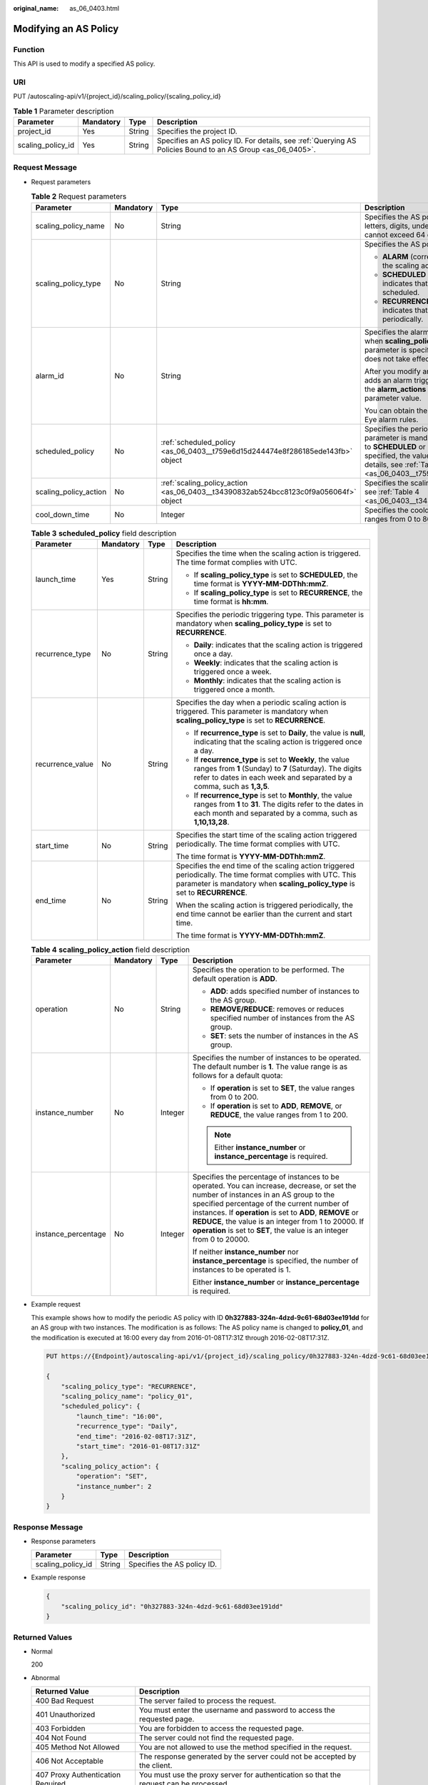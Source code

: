 :original_name: as_06_0403.html

.. _as_06_0403:

Modifying an AS Policy
======================

Function
--------

This API is used to modify a specified AS policy.

URI
---

PUT /autoscaling-api/v1/{project_id}/scaling_policy/{scaling_policy_id}

.. table:: **Table 1** Parameter description

   +-------------------+-----------+--------+------------------------------------------------------------------------------------------------------------+
   | Parameter         | Mandatory | Type   | Description                                                                                                |
   +===================+===========+========+============================================================================================================+
   | project_id        | Yes       | String | Specifies the project ID.                                                                                  |
   +-------------------+-----------+--------+------------------------------------------------------------------------------------------------------------+
   | scaling_policy_id | Yes       | String | Specifies an AS policy ID. For details, see :ref:`Querying AS Policies Bound to an AS Group <as_06_0405>`. |
   +-------------------+-----------+--------+------------------------------------------------------------------------------------------------------------+

Request Message
---------------

-  Request parameters

   .. table:: **Table 2** Request parameters

      +-----------------------+-----------------+-------------------------------------------------------------------------------------+------------------------------------------------------------------------------------------------------------------------------------------------------------------------------------------------------------------------------------------------------------------------------------------------------------------------+
      | Parameter             | Mandatory       | Type                                                                                | Description                                                                                                                                                                                                                                                                                                            |
      +=======================+=================+=====================================================================================+========================================================================================================================================================================================================================================================================================================================+
      | scaling_policy_name   | No              | String                                                                              | Specifies the AS policy name. The name contains only letters, digits, underscores (_), and hyphens (-), and cannot exceed 64 characters.                                                                                                                                                                               |
      +-----------------------+-----------------+-------------------------------------------------------------------------------------+------------------------------------------------------------------------------------------------------------------------------------------------------------------------------------------------------------------------------------------------------------------------------------------------------------------------+
      | scaling_policy_type   | No              | String                                                                              | Specifies the AS policy type.                                                                                                                                                                                                                                                                                          |
      |                       |                 |                                                                                     |                                                                                                                                                                                                                                                                                                                        |
      |                       |                 |                                                                                     | -  **ALARM** (corresponding to **alarm_id**): indicates that the scaling action is triggered by an alarm.                                                                                                                                                                                                              |
      |                       |                 |                                                                                     | -  **SCHEDULED** (corresponding to **scheduled_policy**): indicates that the scaling action is triggered as scheduled.                                                                                                                                                                                                 |
      |                       |                 |                                                                                     | -  **RECURRENCE** (corresponding to **scheduled_policy**): indicates that the scaling action is triggered periodically.                                                                                                                                                                                                |
      +-----------------------+-----------------+-------------------------------------------------------------------------------------+------------------------------------------------------------------------------------------------------------------------------------------------------------------------------------------------------------------------------------------------------------------------------------------------------------------------+
      | alarm_id              | No              | String                                                                              | Specifies the alarm rule ID. This parameter is mandatory when **scaling_policy_type** is set to **ALARM**. After this parameter is specified, the value of **scheduled_policy** does not take effect.                                                                                                                  |
      |                       |                 |                                                                                     |                                                                                                                                                                                                                                                                                                                        |
      |                       |                 |                                                                                     | After you modify an alarm policy, the system automatically adds an alarm triggering activity of the autoscaling type to the **alarm_actions** field in the alarm rule specified by the parameter value.                                                                                                                |
      |                       |                 |                                                                                     |                                                                                                                                                                                                                                                                                                                        |
      |                       |                 |                                                                                     | You can obtain the parameter value by querying Cloud Eye alarm rules.                                                                                                                                                                                                                                                  |
      +-----------------------+-----------------+-------------------------------------------------------------------------------------+------------------------------------------------------------------------------------------------------------------------------------------------------------------------------------------------------------------------------------------------------------------------------------------------------------------------+
      | scheduled_policy      | No              | :ref:`scheduled_policy <as_06_0403__t759e6d15d244474e8f286185ede143fb>` object      | Specifies the periodic or scheduled AS policy. This parameter is mandatory when **scaling_policy_type** is set to **SCHEDULED** or **RECURRENCE**. After this parameter is specified, the value of **alarm_id** does not take effect. For details, see :ref:`Table 3 <as_06_0403__t759e6d15d244474e8f286185ede143fb>`. |
      +-----------------------+-----------------+-------------------------------------------------------------------------------------+------------------------------------------------------------------------------------------------------------------------------------------------------------------------------------------------------------------------------------------------------------------------------------------------------------------------+
      | scaling_policy_action | No              | :ref:`scaling_policy_action <as_06_0403__t34390832ab524bcc8123c0f9a056064f>` object | Specifies the scaling action of the AS policy. For details, see :ref:`Table 4 <as_06_0403__t34390832ab524bcc8123c0f9a056064f>`.                                                                                                                                                                                        |
      +-----------------------+-----------------+-------------------------------------------------------------------------------------+------------------------------------------------------------------------------------------------------------------------------------------------------------------------------------------------------------------------------------------------------------------------------------------------------------------------+
      | cool_down_time        | No              | Integer                                                                             | Specifies the cooldown period (in seconds). The value ranges from 0 to 86400.                                                                                                                                                                                                                                          |
      +-----------------------+-----------------+-------------------------------------------------------------------------------------+------------------------------------------------------------------------------------------------------------------------------------------------------------------------------------------------------------------------------------------------------------------------------------------------------------------------+

   .. _as_06_0403__t759e6d15d244474e8f286185ede143fb:

   .. table:: **Table 3** **scheduled_policy** field description

      +------------------+-----------------+-----------------+-----------------------------------------------------------------------------------------------------------------------------------------------------------------------------------------------+
      | Parameter        | Mandatory       | Type            | Description                                                                                                                                                                                   |
      +==================+=================+=================+===============================================================================================================================================================================================+
      | launch_time      | Yes             | String          | Specifies the time when the scaling action is triggered. The time format complies with UTC.                                                                                                   |
      |                  |                 |                 |                                                                                                                                                                                               |
      |                  |                 |                 | -  If **scaling_policy_type** is set to **SCHEDULED**, the time format is **YYYY-MM-DDThh:mmZ**.                                                                                              |
      |                  |                 |                 | -  If **scaling_policy_type** is set to **RECURRENCE**, the time format is **hh:mm**.                                                                                                         |
      +------------------+-----------------+-----------------+-----------------------------------------------------------------------------------------------------------------------------------------------------------------------------------------------+
      | recurrence_type  | No              | String          | Specifies the periodic triggering type. This parameter is mandatory when **scaling_policy_type** is set to **RECURRENCE**.                                                                    |
      |                  |                 |                 |                                                                                                                                                                                               |
      |                  |                 |                 | -  **Daily**: indicates that the scaling action is triggered once a day.                                                                                                                      |
      |                  |                 |                 | -  **Weekly**: indicates that the scaling action is triggered once a week.                                                                                                                    |
      |                  |                 |                 | -  **Monthly**: indicates that the scaling action is triggered once a month.                                                                                                                  |
      +------------------+-----------------+-----------------+-----------------------------------------------------------------------------------------------------------------------------------------------------------------------------------------------+
      | recurrence_value | No              | String          | Specifies the day when a periodic scaling action is triggered. This parameter is mandatory when **scaling_policy_type** is set to **RECURRENCE**.                                             |
      |                  |                 |                 |                                                                                                                                                                                               |
      |                  |                 |                 | -  If **recurrence_type** is set to **Daily**, the value is **null**, indicating that the scaling action is triggered once a day.                                                             |
      |                  |                 |                 | -  If **recurrence_type** is set to **Weekly**, the value ranges from **1** (Sunday) to **7** (Saturday). The digits refer to dates in each week and separated by a comma, such as **1,3,5**. |
      |                  |                 |                 | -  If **recurrence_type** is set to **Monthly**, the value ranges from **1** to **31**. The digits refer to the dates in each month and separated by a comma, such as **1,10,13,28**.         |
      +------------------+-----------------+-----------------+-----------------------------------------------------------------------------------------------------------------------------------------------------------------------------------------------+
      | start_time       | No              | String          | Specifies the start time of the scaling action triggered periodically. The time format complies with UTC.                                                                                     |
      |                  |                 |                 |                                                                                                                                                                                               |
      |                  |                 |                 | The time format is **YYYY-MM-DDThh:mmZ**.                                                                                                                                                     |
      +------------------+-----------------+-----------------+-----------------------------------------------------------------------------------------------------------------------------------------------------------------------------------------------+
      | end_time         | No              | String          | Specifies the end time of the scaling action triggered periodically. The time format complies with UTC. This parameter is mandatory when **scaling_policy_type** is set to **RECURRENCE**.    |
      |                  |                 |                 |                                                                                                                                                                                               |
      |                  |                 |                 | When the scaling action is triggered periodically, the end time cannot be earlier than the current and start time.                                                                            |
      |                  |                 |                 |                                                                                                                                                                                               |
      |                  |                 |                 | The time format is **YYYY-MM-DDThh:mmZ**.                                                                                                                                                     |
      +------------------+-----------------+-----------------+-----------------------------------------------------------------------------------------------------------------------------------------------------------------------------------------------+

   .. _as_06_0403__t34390832ab524bcc8123c0f9a056064f:

   .. table:: **Table 4** **scaling_policy_action** field description

      +---------------------+-----------------+-----------------+-------------------------------------------------------------------------------------------------------------------------------------------------------------------------------------------------------------------------------------------------------------------------------------------------------------------------------------------------------------------------------------+
      | Parameter           | Mandatory       | Type            | Description                                                                                                                                                                                                                                                                                                                                                                         |
      +=====================+=================+=================+=====================================================================================================================================================================================================================================================================================================================================================================================+
      | operation           | No              | String          | Specifies the operation to be performed. The default operation is **ADD**.                                                                                                                                                                                                                                                                                                          |
      |                     |                 |                 |                                                                                                                                                                                                                                                                                                                                                                                     |
      |                     |                 |                 | -  **ADD**: adds specified number of instances to the AS group.                                                                                                                                                                                                                                                                                                                     |
      |                     |                 |                 | -  **REMOVE/REDUCE**: removes or reduces specified number of instances from the AS group.                                                                                                                                                                                                                                                                                           |
      |                     |                 |                 | -  **SET**: sets the number of instances in the AS group.                                                                                                                                                                                                                                                                                                                           |
      +---------------------+-----------------+-----------------+-------------------------------------------------------------------------------------------------------------------------------------------------------------------------------------------------------------------------------------------------------------------------------------------------------------------------------------------------------------------------------------+
      | instance_number     | No              | Integer         | Specifies the number of instances to be operated. The default number is **1**. The value range is as follows for a default quota:                                                                                                                                                                                                                                                   |
      |                     |                 |                 |                                                                                                                                                                                                                                                                                                                                                                                     |
      |                     |                 |                 | -  If **operation** is set to **SET**, the value ranges from 0 to 200.                                                                                                                                                                                                                                                                                                              |
      |                     |                 |                 | -  If **operation** is set to **ADD**, **REMOVE**, or **REDUCE**, the value ranges from 1 to 200.                                                                                                                                                                                                                                                                                   |
      |                     |                 |                 |                                                                                                                                                                                                                                                                                                                                                                                     |
      |                     |                 |                 | .. note::                                                                                                                                                                                                                                                                                                                                                                           |
      |                     |                 |                 |                                                                                                                                                                                                                                                                                                                                                                                     |
      |                     |                 |                 |    Either **instance_number** or **instance_percentage** is required.                                                                                                                                                                                                                                                                                                               |
      +---------------------+-----------------+-----------------+-------------------------------------------------------------------------------------------------------------------------------------------------------------------------------------------------------------------------------------------------------------------------------------------------------------------------------------------------------------------------------------+
      | instance_percentage | No              | Integer         | Specifies the percentage of instances to be operated. You can increase, decrease, or set the number of instances in an AS group to the specified percentage of the current number of instances. If **operation** is set to **ADD**, **REMOVE** or **REDUCE**, the value is an integer from 1 to 20000. If **operation** is set to **SET**, the value is an integer from 0 to 20000. |
      |                     |                 |                 |                                                                                                                                                                                                                                                                                                                                                                                     |
      |                     |                 |                 | If neither **instance_number** nor **instance_percentage** is specified, the number of instances to be operated is 1.                                                                                                                                                                                                                                                               |
      |                     |                 |                 |                                                                                                                                                                                                                                                                                                                                                                                     |
      |                     |                 |                 | Either **instance_number** or **instance_percentage** is required.                                                                                                                                                                                                                                                                                                                  |
      +---------------------+-----------------+-----------------+-------------------------------------------------------------------------------------------------------------------------------------------------------------------------------------------------------------------------------------------------------------------------------------------------------------------------------------------------------------------------------------+

-  Example request

   This example shows how to modify the periodic AS policy with ID **0h327883-324n-4dzd-9c61-68d03ee191dd** for an AS group with two instances. The modification is as follows: The AS policy name is changed to **policy_01**, and the modification is executed at 16:00 every day from 2016-01-08T17:31Z through 2016-02-08T17:31Z.

   .. code-block:: text

      PUT https://{Endpoint}/autoscaling-api/v1/{project_id}/scaling_policy/0h327883-324n-4dzd-9c61-68d03ee191dd

      {
          "scaling_policy_type": "RECURRENCE",
          "scaling_policy_name": "policy_01",
          "scheduled_policy": {
              "launch_time": "16:00",
              "recurrence_type": "Daily",
              "end_time": "2016-02-08T17:31Z",
              "start_time": "2016-01-08T17:31Z"
          },
          "scaling_policy_action": {
              "operation": "SET",
              "instance_number": 2
          }
      }

Response Message
----------------

-  Response parameters

   ================= ====== ===========================
   Parameter         Type   Description
   ================= ====== ===========================
   scaling_policy_id String Specifies the AS policy ID.
   ================= ====== ===========================

-  Example response

   .. code-block::

      {
          "scaling_policy_id": "0h327883-324n-4dzd-9c61-68d03ee191dd"
      }

Returned Values
---------------

-  Normal

   200

-  Abnormal

   +-----------------------------------+--------------------------------------------------------------------------------------------+
   | Returned Value                    | Description                                                                                |
   +===================================+============================================================================================+
   | 400 Bad Request                   | The server failed to process the request.                                                  |
   +-----------------------------------+--------------------------------------------------------------------------------------------+
   | 401 Unauthorized                  | You must enter the username and password to access the requested page.                     |
   +-----------------------------------+--------------------------------------------------------------------------------------------+
   | 403 Forbidden                     | You are forbidden to access the requested page.                                            |
   +-----------------------------------+--------------------------------------------------------------------------------------------+
   | 404 Not Found                     | The server could not find the requested page.                                              |
   +-----------------------------------+--------------------------------------------------------------------------------------------+
   | 405 Method Not Allowed            | You are not allowed to use the method specified in the request.                            |
   +-----------------------------------+--------------------------------------------------------------------------------------------+
   | 406 Not Acceptable                | The response generated by the server could not be accepted by the client.                  |
   +-----------------------------------+--------------------------------------------------------------------------------------------+
   | 407 Proxy Authentication Required | You must use the proxy server for authentication so that the request can be processed.     |
   +-----------------------------------+--------------------------------------------------------------------------------------------+
   | 408 Request Timeout               | The request timed out.                                                                     |
   +-----------------------------------+--------------------------------------------------------------------------------------------+
   | 409 Conflict                      | The request could not be processed due to a conflict.                                      |
   +-----------------------------------+--------------------------------------------------------------------------------------------+
   | 500 Internal Server Error         | Failed to complete the request because of an internal service error.                       |
   +-----------------------------------+--------------------------------------------------------------------------------------------+
   | 501 Not Implemented               | Failed to complete the request because the server does not support the requested function. |
   +-----------------------------------+--------------------------------------------------------------------------------------------+
   | 502 Bad Gateway                   | Failed to complete the request because the request is invalid.                             |
   +-----------------------------------+--------------------------------------------------------------------------------------------+
   | 503 Service Unavailable           | Failed to complete the request because the system is unavailable.                          |
   +-----------------------------------+--------------------------------------------------------------------------------------------+
   | 504 Gateway Timeout               | A gateway timeout error occurred.                                                          |
   +-----------------------------------+--------------------------------------------------------------------------------------------+

Error Codes
-----------

See :ref:`Error Codes <as_07_0102>`.
